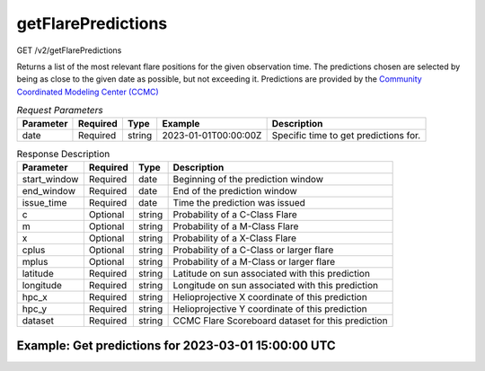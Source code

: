 getFlarePredictions
^^^^^^^^^^^^^^^^^^^
GET /v2/getFlarePredictions

Returns a list of the most relevant flare positions for the given observation time.
The predictions chosen are selected by being as close to the given date as possible, but not exceeding it.
Predictions are provided by the `Community Coordinated Modeling Center (CCMC) <https://ccmc.gsfc.nasa.gov/scoreboards/flare/>`_

.. table:: `Request Parameters`

    +-----------+----------+--------+----------------------+---------------------------------------+
    | Parameter | Required | Type   | Example              | Description                           |
    +===========+==========+========+======================+=======================================+
    | date      | Required | string | 2023-01-01T00:00:00Z | Specific time to get predictions for. |
    +-----------+----------+--------+----------------------+---------------------------------------+

.. table:: Response Description

    +--------------+-------------+--------+----------------------------------------------------+
    | Parameter    | Required    | Type   | Description                                        |
    +==============+=============+========+====================================================+
    | start_window | Required    | date   | Beginning of the prediction window                 |
    +--------------+-------------+--------+----------------------------------------------------+
    | end_window   | Required    | date   | End of the prediction window                       |
    +--------------+-------------+--------+----------------------------------------------------+
    | issue_time   | Required    | date   | Time the prediction was issued                     |
    +--------------+-------------+--------+----------------------------------------------------+
    | c            | Optional    | string | Probability of a C-Class Flare                     |
    +--------------+-------------+--------+----------------------------------------------------+
    | m            | Optional    | string | Probability of a M-Class Flare                     |
    +--------------+-------------+--------+----------------------------------------------------+
    | x            | Optional    | string | Probability of a X-Class Flare                     |
    +--------------+-------------+--------+----------------------------------------------------+
    | cplus        | Optional    | string | Probability of a C-Class or larger flare           |
    +--------------+-------------+--------+----------------------------------------------------+
    | mplus        | Optional    | string | Probability of a M-Class or larger flare           |
    +--------------+-------------+--------+----------------------------------------------------+
    | latitude     | Required    | string | Latitude on sun associated with this prediction    |
    +--------------+-------------+--------+----------------------------------------------------+
    | longitude    | Required    | string | Longitude on sun associated with this prediction   |
    +--------------+-------------+--------+----------------------------------------------------+
    | hpc_x        | Required    | string | Helioprojective X coordinate of this prediction    |
    +--------------+-------------+--------+----------------------------------------------------+
    | hpc_y        | Required    | string | Helioprojective Y coordinate of this prediction    |
    +--------------+-------------+--------+----------------------------------------------------+
    | dataset      | Required    | string | CCMC Flare Scoreboard dataset for this prediction  |
    +--------------+-------------+--------+----------------------------------------------------+


Example: Get predictions for 2023-03-01 15:00:00 UTC
~~~~~~~~~~~~~~~~~~~~~~~~~~~~~~~~~~~~~~~~~~~~~~~~~~~~

.. code-block::
    :caption: Example Query

    https://api.helioviewer.org/v2/getFlarePredictions/?date=2023-03-01T15:00:00Z

.. code-block::
    :caption: Example Response

    [
        {
            "start_window": "2023-03-01 12:30:00",
            "end_window": "2023-03-02 12:30:00",
            "issue_time": "2023-03-01 12:30:26",
            "c": null,
            "m": null,
            "x": "0.01",
            "cplus": "0.05",
            "mplus": "0.01",
            "latitude": "-23",
            "longitude": "58",
            "hpc_x": "757.69",
            "hpc_y": "-316.737",
            "dataset": "SIDC_Operator_REGIONS"
        },
        {
            "start_window": "2023-03-01 12:30:00",
            "end_window": "2023-03-02 12:30:00",
            "issue_time": "2023-03-01 12:30:26",
            "c": null,
            "m": null,
            "x": "0.1",
            "cplus": "0.95",
            "mplus": "0.4",
            "latitude": "25",
            "longitude": "36",
            "hpc_x": "517.403",
            "hpc_y": "496.716",
            "dataset": "SIDC_Operator_REGIONS"
        },
        ...
    ]